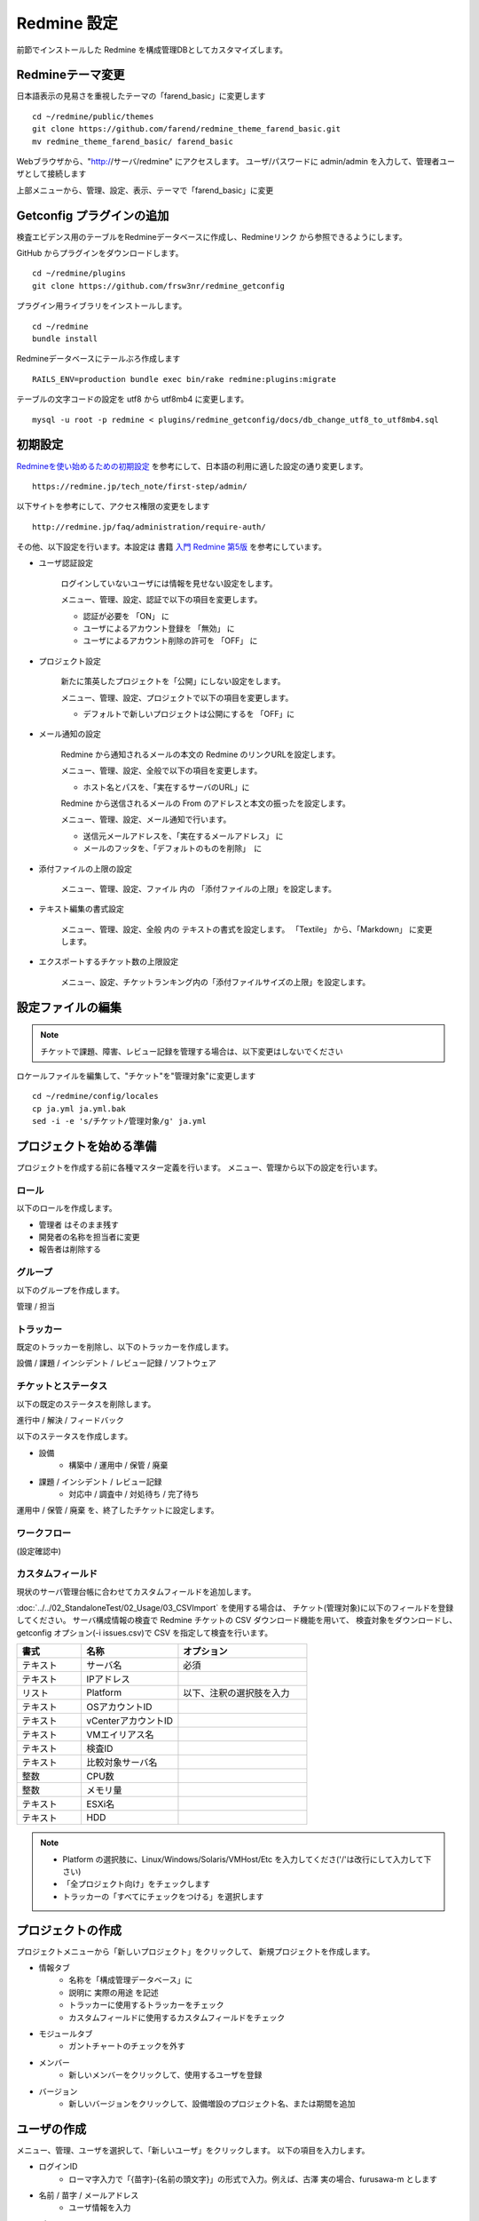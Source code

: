 Redmine 設定
============

前節でインストールした Redmine を構成管理DBとしてカスタマイズします。

Redmineテーマ変更
-----------------

日本語表示の見易さを重視したテーマの「farend_basic」に変更します

::

   cd ~/redmine/public/themes
   git clone https://github.com/farend/redmine_theme_farend_basic.git
   mv redmine_theme_farend_basic/ farend_basic

Webブラウザから、"http://サーバ/redmine" にアクセスします。
ユーザ/パスワードに admin/admin を入力して、管理者ユーザとして接続します

上部メニューから、管理、設定、表示、テーマで「farend_basic」に変更

Getconfig プラグインの追加
--------------------------

検査エビデンス用のテーブルをRedmineデータベースに作成し、Redmineリンク
から参照できるようにします。

GitHub からプラグインをダウンロードします。

::

   cd ~/redmine/plugins
   git clone https://github.com/frsw3nr/redmine_getconfig

プラグイン用ライブラリをインストールします。

::

   cd ~/redmine
   bundle install

Redmineデータベースにテールぶろ作成します

::

   RAILS_ENV=production bundle exec bin/rake redmine:plugins:migrate

テーブルの文字コードの設定を utf8 から utf8mb4 に変更します。

::

   mysql -u root -p redmine < plugins/redmine_getconfig/docs/db_change_utf8_to_utf8mb4.sql

初期設定
--------

`Redmineを使い始めるための初期設定`_ を参考にして、日本語の利用に適した設定の通り変更します。

.. _Redmineを使い始めるための初期設定: https://redmine.jp/tech_note/first-step/admin/

::

   https://redmine.jp/tech_note/first-step/admin/

以下サイトを参考にして、アクセス権限の変更をします

::

   http://redmine.jp/faq/administration/require-auth/

その他、以下設定を行います。本設定は 書籍 `入門 Redmine 第5版`_ を参考にしています。

.. _入門 Redmine 第5版: http://amzn.asia/2MJWV1Z

* ユーザ認証設定

   ログインしていないユーザには情報を見せない設定をします。

   メニュー、管理、設定、認証で以下の項目を変更します。

   * 認証が必要を 「ON」 に
   * ユーザによるアカウント登録を 「無効」 に
   * ユーザによるアカウント削除の許可を 「OFF」 に

* プロジェクト設定

   新たに策英したプロジェクトを「公開」にしない設定をします。

   メニュー、管理、設定、プロジェクトで以下の項目を変更します。

   * デフォルトで新しいプロジェクトは公開にするを 「OFF」に

* メール通知の設定

   Redmine から通知されるメールの本文の Redmine のリンクURLを設定します。

   メニュー、管理、設定、全般で以下の項目を変更します。

   * ホスト名とパスを、「実在するサーバのURL」に

   Redmine から送信されるメールの From のアドレスと本文の振ったを設定します。

   メニュー、管理、設定、メール通知で行います。

   * 送信元メールアドレスを、「実在するメールアドレス」 に
   * メールのフッタを、「デフォルトのものを削除」　に

* 添付ファイルの上限の設定

   メニュー、管理、設定、ファイル 内の 「添付ファイルの上限」を設定します。

* テキスト編集の書式設定

   メニュー、管理、設定、全般 内の テキストの書式を設定します。
   「Textile」 から、「Markdown」 に変更します。

* エクスポートするチケット数の上限設定

   メニュー、設定、チケットランキング内の「添付ファイルサイズの上限」を設定します。


設定ファイルの編集
------------------

.. note::

   チケットで課題、障害、レビュー記録を管理する場合は、以下変更はしないでください

ロケールファイルを編集して、"チケット"を"管理対象"に変更します

::

   cd ~/redmine/config/locales
   cp ja.yml ja.yml.bak
   sed -i -e 's/チケット/管理対象/g' ja.yml

プロジェクトを始める準備
------------------------

プロジェクトを作成する前に各種マスター定義を行います。
メニュー、管理から以下の設定を行います。

ロール
^^^^^^

以下のロールを作成します。

* 管理者 はそのまま残す
* 開発者の名称を担当者に変更
* 報告者は削除する

グループ
^^^^^^^^

以下のグループを作成します。

管理 / 担当

トラッカー
^^^^^^^^^^

既定のトラッカーを削除し、以下のトラッカーを作成します。

設備 / 課題 / インシデント / レビュー記録 / ソフトウェア

チケットとステータス
^^^^^^^^^^^^^^^^^^^^

以下の既定のステータスを削除します。

進行中 / 解決 / フィードバック

以下のステータスを作成します。

* 設備
   * 構築中 / 運用中 / 保管 / 廃棄
* 課題 / インシデント / レビュー記録
   * 対応中 / 調査中 / 対処待ち / 完了待ち

運用中 / 保管 / 廃棄 を、終了したチケットに設定します。

ワークフロー
^^^^^^^^^^^^

(設定確認中)

カスタムフィールド
^^^^^^^^^^^^^^^^^^

現状のサーバ管理台帳に合わせてカスタムフィールドを追加します。

:doc:`../../02_StandaloneTest/02_Usage/03_CSVImport` を使用する場合は、
チケット(管理対象)に以下のフィールドを登録してください。
サーバ構成情報の検査で Redmine チケットの CSV ダウンロード機能を用いて、
検査対象をダウンロードし、
getconfig オプション(-i issues.csv)で CSV を指定して検査を行います。

.. csv-table::
   :header: 書式, 名称, オプション
   :widths: 10, 15, 20

   テキスト, サーバ名, 必須
   テキスト, IPアドレス,
   リスト, Platform, 以下、注釈の選択肢を入力
   テキスト, OSアカウントID,
   テキスト, vCenterアカウントID,
   テキスト, VMエイリアス名,
   テキスト, 検査ID,
   テキスト, 比較対象サーバ名,
   整数, CPU数,
   整数, メモリ量,
   テキスト, ESXi名,
   テキスト, HDD,

.. note::

   * Platform の選択肢に、Linux/Windows/Solaris/VMHost/Etc を入力してくださ('/'は改行にして入力して下さい)
   * 「全プロジェクト向け」をチェックします
   * トラッカーの「すべてにチェックをつける」を選択します

プロジェクトの作成
------------------

プロジェクトメニューから「新しいプロジェクト」をクリックして、
新規プロジェクトを作成します。

* 情報タブ
   * 名称を「構成管理データベース」に
   * 説明に 実際の用途 を記述
   * トラッカーに使用するトラッカーをチェック
   * カスタムフィールドに使用するカスタムフィールドをチェック
* モジュールタブ
   * ガントチャートのチェックを外す
* メンバー
   * 新しいメンバーをクリックして、使用するユーザを登録
* バージョン
   * 新しいバージョンをクリックして、設備増設のプロジェクト名、または期間を追加

ユーザの作成
------------

メニュー、管理、ユーザを選択して、「新しいユーザ」をクリックします。
以下の項目を入力します。

* ログインID
   - ローマ字入力で「{苗字}-{名前の頭文字}」の形式で入力。例えば、古澤 実の場合、furusawa-m とします
* 名前 / 苗字 / メールアドレス
   - ユーザ情報を入力
* パスワード
   - 既定のパスワード 入力
   - 「初回ログイン時にパスワード変更を強制」 をチェック
* 言語
   - 「日本語」に
* システム管理者
   - システム管理者の場合、チェック。システム管理者は「管理」画面でプロジェクトやユーザの更新、そのほかRedmine 全体にかかわる設定ができます
* メール通知
   - ウォッチまたは関係している事柄のみ
* タイムゾーン
   - (GMT+09:00) Tokyo に

リファレンス
------------

[Redmine] 前田 剛、2016、「入門 Redmine 第5版」、秀和システム


